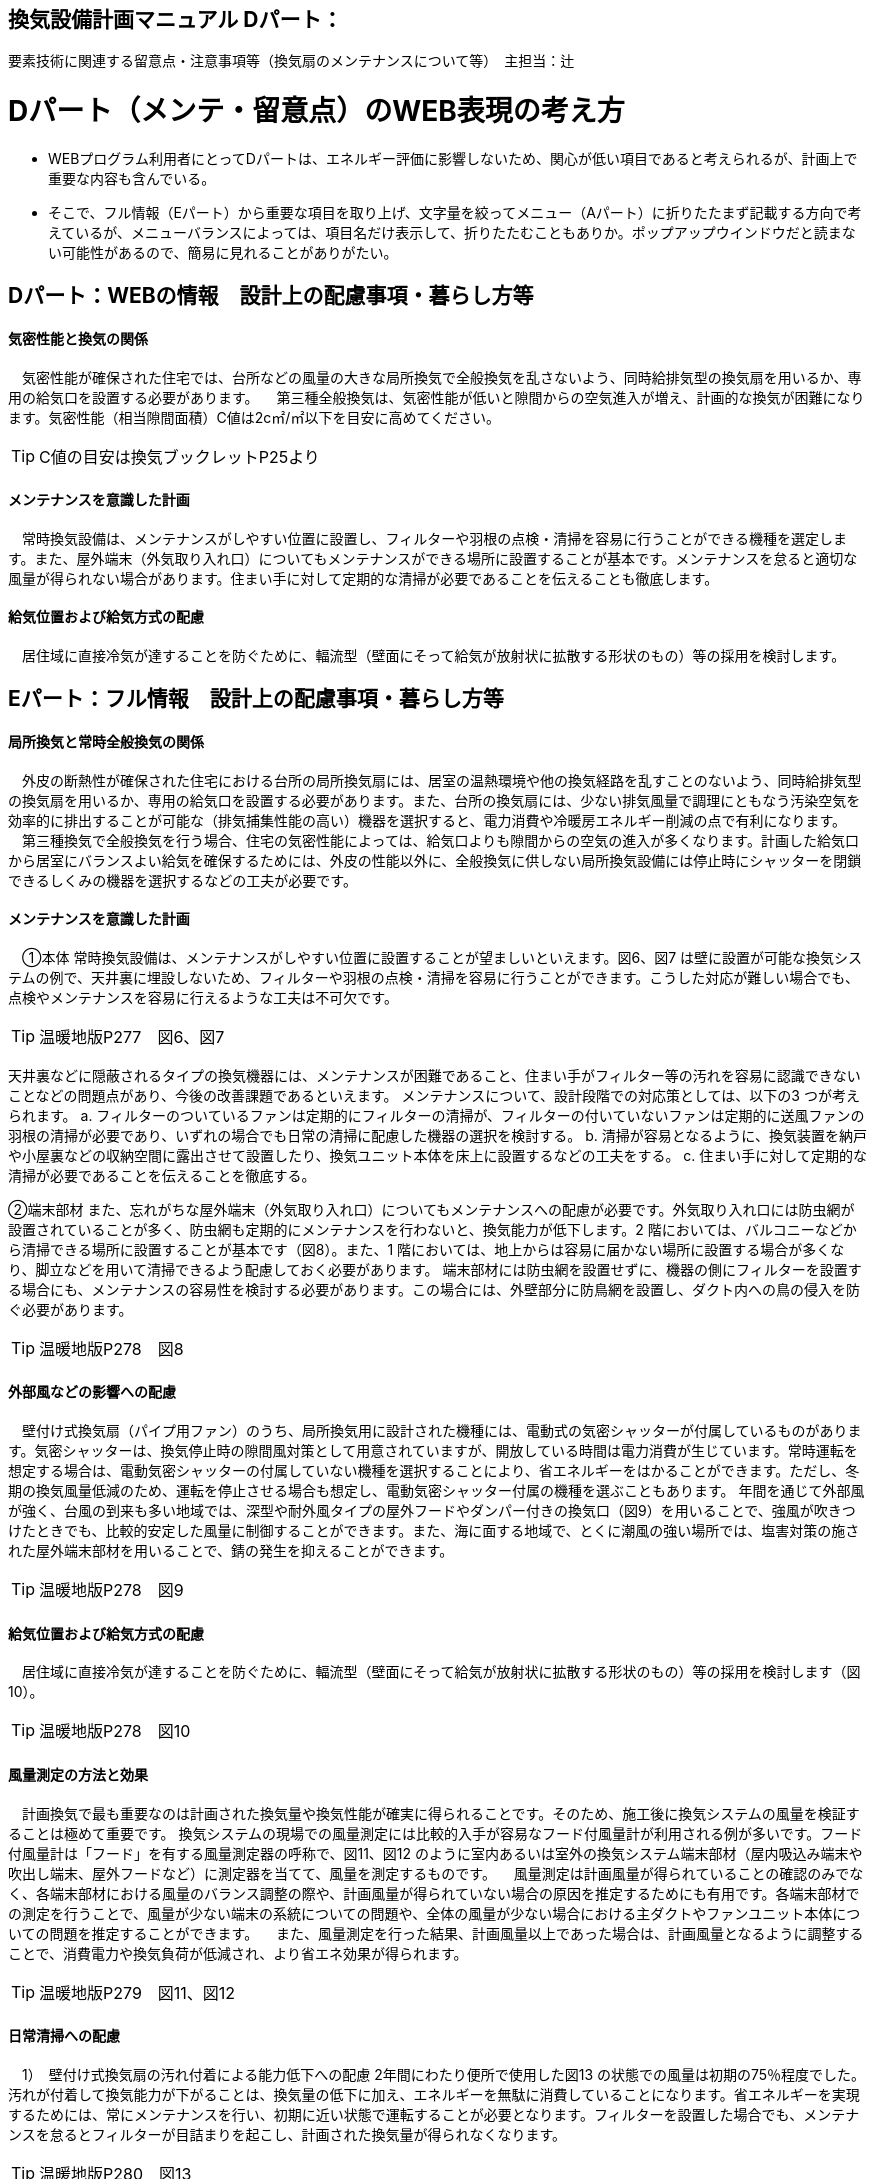 
== 換気設備計画マニュアル Dパート：
要素技術に関連する留意点・注意事項等（換気扇のメンテナンスについて等）　主担当：辻

= Dパート（メンテ・留意点）のWEB表現の考え方

*** WEBプログラム利用者にとってDパートは、エネルギー評価に影響しないため、関心が低い項目であると考えられるが、計画上で重要な内容も含んでいる。
*** そこで、フル情報（Eパート）から重要な項目を取り上げ、文字量を絞ってメニュー（Aパート）に折りたたまず記載する方向で考えているが、メニューバランスによっては、項目名だけ表示して、折りたたむこともありか。ポップアップウインドウだと読まない可能性があるので、簡易に見れることがありがたい。


== Dパート：WEBの情報　設計上の配慮事項・暮らし方等

==== 気密性能と換気の関係
　気密性能が確保された住宅では、台所などの風量の大きな局所換気で全般換気を乱さないよう、同時給排気型の換気扇を用いるか、専用の給気口を設置する必要があります。
　第三種全般換気は、気密性能が低いと隙間からの空気進入が増え、計画的な換気が困難になります。気密性能（相当隙間面積）C値は2c㎡/㎡以下を目安に高めてください。
 
TIP: C値の目安は換気ブックレットP25より

==== メンテナンスを意識した計画
　常時換気設備は、メンテナンスがしやすい位置に設置し、フィルターや羽根の点検・清掃を容易に行うことができる機種を選定します。また、屋外端末（外気取り入れ口）についてもメンテナンスができる場所に設置することが基本です。メンテナンスを怠ると適切な風量が得られない場合があります。住まい手に対して定期的な清掃が必要であることを伝えることも徹底します。

==== 給気位置および給気方式の配慮
　居住域に直接冷気が達することを防ぐために、輻流型（壁面にそって給気が放射状に拡散する形状のもの）等の採用を検討します。




== Eパート：フル情報　設計上の配慮事項・暮らし方等

==== 局所換気と常時全般換気の関係
　外皮の断熱性が確保された住宅における台所の局所換気扇には、居室の温熱環境や他の換気経路を乱すことのないよう、同時給排気型の換気扇を用いるか、専用の給気口を設置する必要があります。また、台所の換気扇には、少ない排気風量で調理にともなう汚染空気を効率的に排出することが可能な（排気捕集性能の高い）機器を選択すると、電力消費や冷暖房エネルギー削減の点で有利になります。
　第三種換気で全般換気を行う場合、住宅の気密性能によっては、給気口よりも隙間からの空気の進入が多くなります。計画した給気口から居室にバランスよい給気を確保するためには、外皮の性能以外に、全般換気に供しない局所換気設備には停止時にシャッターを閉鎖できるしくみの機器を選択するなどの工夫が必要です。

==== メンテナンスを意識した計画
　①本体
常時換気設備は、メンテナンスがしやすい位置に設置することが望ましいといえます。図6、図7 は壁に設置が可能な換気システムの例で、天井裏に埋設しないため、フィルターや羽根の点検・清掃を容易に行うことができます。こうした対応が難しい場合でも、点検やメンテナンスを容易に行えるような工夫は不可欠です。

TIP: 温暖地版P277　図6、図7

天井裏などに隠蔽されるタイプの換気機器には、メンテナンスが困難であること、住まい手がフィルター等の汚れを容易に認識できないことなどの問題点があり、今後の改善課題であるといえます。
メンテナンスについて、設計段階での対応策としては、以下の3 つが考えられます。
a. フィルターのついているファンは定期的にフィルターの清掃が、フィルターの付いていないファンは定期的に送風ファンの羽根の清掃が必要であり、いずれの場合でも日常の清掃に配慮した機器の選択を検討する。
b. 清掃が容易となるように、換気装置を納戸や小屋裏などの収納空間に露出させて設置したり、換気ユニット本体を床上に設置するなどの工夫をする。
c. 住まい手に対して定期的な清掃が必要であることを伝えることを徹底する。

②端末部材
また、忘れがちな屋外端末（外気取り入れ口）についてもメンテナンスへの配慮が必要です。外気取り入れ口には防虫網が設置されていることが多く、防虫網も定期的にメンテナンスを行わないと、換気能力が低下します。2 階においては、バルコニーなどから清掃できる場所に設置することが基本です（図8）。また、1 階においては、地上からは容易に届かない場所に設置する場合が多くなり、脚立などを用いて清掃できるよう配慮しておく必要があります。
端末部材には防虫網を設置せずに、機器の側にフィルターを設置する場合にも、メンテナンスの容易性を検討する必要があります。この場合には、外壁部分に防鳥網を設置し、ダクト内への鳥の侵入を防ぐ必要があります。

TIP: 温暖地版P278　図8

==== 外部風などの影響への配慮
　壁付け式換気扇（パイプ用ファン）のうち、局所換気用に設計された機種には、電動式の気密シャッターが付属しているものがあります。気密シャッターは、換気停止時の隙間風対策として用意されていますが、開放している時間は電力消費が生じています。常時運転を想定する場合は、電動気密シャッターの付属していない機種を選択することにより、省エネルギーをはかることができます。ただし、冬期の換気風量低減のため、運転を停止させる場合も想定し、電動気密シャッター付属の機種を選ぶこともあります。
年間を通じて外部風が強く、台風の到来も多い地域では、深型や耐外風タイプの屋外フードやダンパー付きの換気口（図9）を用いることで、強風が吹きつけたときでも、比較的安定した風量に制御することができます。また、海に面する地域で、とくに潮風の強い場所では、塩害対策の施された屋外端末部材を用いることで、錆の発生を抑えることができます。

TIP: 温暖地版P278　図9

==== 給気位置および給気方式の配慮
　居住域に直接冷気が達することを防ぐために、輻流型（壁面にそって給気が放射状に拡散する形状のもの）等の採用を検討します（図10）。
 
TIP: 温暖地版P278　図10

==== 風量測定の方法と効果
　計画換気で最も重要なのは計画された換気量や換気性能が確実に得られることです。そのため、施工後に換気システムの風量を検証することは極めて重要です。
換気システムの現場での風量測定には比較的入手が容易なフード付風量計が利用される例が多いです。フード付風量計は「フード」を有する風量測定器の呼称で、図11、図12 のように室内あるいは室外の換気システム端末部材（屋内吸込み端末や吹出し端末、屋外フードなど）に測定器を当てて、風量を測定するものです。
　風量測定は計画風量が得られていることの確認のみでなく、各端末部材における風量のバランス調整の際や、計画風量が得られていない場合の原因を推定するためにも有用です。各端末部材での測定を行うことで、風量が少ない端末の系統についての問題や、全体の風量が少ない場合における主ダクトやファンユニット本体についての問題を推定することができます。
　また、風量測定を行った結果、計画風量以上であった場合は、計画風量となるように調整することで、消費電力や換気負荷が低減され、より省エネ効果が得られます。
 
TIP: 温暖地版P279　図11、図12
 
==== 日常清掃への配慮
　1）　壁付け式換気扇の汚れ付着による能力低下への配慮
2年間にわたり便所で使用した図13 の状態での風量は初期の75％程度でした。汚れが付着して換気能力が下がることは、換気量の低下に加え、エネルギーを無駄に消費していることになります。省エネルギーを実現するためには、常にメンテナンスを行い、初期に近い状態で運転することが必要となります。フィルターを設置した場合でも、メンテナンスを怠るとフィルターが目詰まりを起こし、計画された換気量が得られなくなります。

TIP: 温暖地版P280　図13

　2）　メンテナンスの容易性への配慮
一般ユーザーが清掃などのメンテナンスが容易にできる機器を選択することで、長期間の性能を維持することが可能となります（図14、図15）。
　図14 は、壁付け用換気扇のフィルターの掃除の様子です。吸込み口にフィルターが設けられている機器を選択することで、羽根の汚損や屋外フードの防虫網の目詰まりを低減し、風量低下を抑制することができます。フィルター面に付着した埃などを掃除機で吸い取るだけで完了します。
　図15 は、本体の分解が容易な機種の例です。この場合、羽根についたホコリまで清掃が可能となります。工具なしで羽根まで取り外すことができる機器もあります。

TIP: 温暖地版P280　図14、図15

　清掃等のメンテナンスがなかなか実施できない住まい手のためには、そもそも汚れが付きにくく、清掃の頻度が少なくてすむタイプを選択することができます。例えば、ファンの部分などに汚れが付きにくいコーティングを施し、汚れの付着を約5 分の1 程度まで低減したものがあります。図は10 年後を想定したシロッコファンへの埃付着実験の結果比較です。左側はコーティングなしで羽部分に多量の埃が付着しています。右はコーティングありで、埃の付着が少なくなっています。
 
TIP: 改修版P278　図a

　3）　ダクト式換気システムの汚れと対策
一般的に住宅用24 時間全般換気システムのメンテナンスは、居住者が行うフィルター清掃などの軽微なメンテナンスと、モーター交換やダクト清掃など専門業者が行う大がかりなメンテナンスがあります。例えば、市販されている多くのダクト式第一種熱交換型換気システムは、図16 のように換気ユニット内にフィルターや防虫対策用部材が設置されており、外気導入時に含まれる虫や埃、花粉などを除去する方法を採用しています。この方式の場合、清掃を怠ると図の様にフィルター全面に埃が滞積したり、防虫対策部材に虫が溜まり、目詰まりを起こしてしまい、計画した換気量が得られなくなりますので定期的なメンテナンスを行って下さい。（通常メンテ
ナンスができない外部フードには防虫対策用網等を付けないで下さい。目詰まりをおこし計画した換気量が得られなくなります。）
また、室内端末部材の近傍の給排気を阻害するような位置に家具などを置かないようにしてください。メンテナンスを怠るのと同様に、計画した換気量が得られなくなります。

TIP: 温暖地版P281　図16
 
==== ライフサイクル計画
